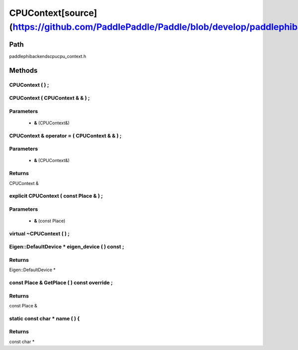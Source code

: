.. _en_api_CPUContext:

CPUContext[source](https://github.com/PaddlePaddle/Paddle/blob/develop/paddle\phi\backends\cpu\cpu_context.h)
-------------------------------

.. cpp:class:: explicit CPUContext ( const Place & ) ;


Path
:::::::::::::::::::::
paddle\phi\backends\cpu\cpu_context.h

Methods
:::::::::::::::::::::

CPUContext ( ) ;
'''''''''''



CPUContext ( CPUContext & & ) ;
'''''''''''


**Parameters**
'''''''''''
	- **&** (CPUContext&)

CPUContext & operator = ( CPUContext & & ) ;
'''''''''''


**Parameters**
'''''''''''
	- **&** (CPUContext&)

**Returns**
'''''''''''
CPUContext &

explicit CPUContext ( const Place & ) ;
'''''''''''


**Parameters**
'''''''''''
	- **&** (const Place)

virtual ~CPUContext ( ) ;
'''''''''''



Eigen::DefaultDevice * eigen_device ( ) const ;
'''''''''''



**Returns**
'''''''''''
Eigen::DefaultDevice *

const Place & GetPlace ( ) const override ;
'''''''''''



**Returns**
'''''''''''
const Place &

static const char * name ( ) {
'''''''''''



**Returns**
'''''''''''
const char *

